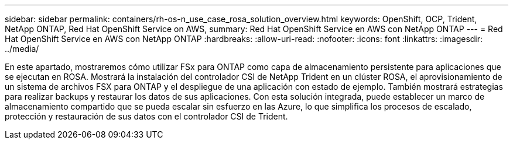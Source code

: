 ---
sidebar: sidebar 
permalink: containers/rh-os-n_use_case_rosa_solution_overview.html 
keywords: OpenShift, OCP, Trident, NetApp ONTAP, Red Hat OpenShift Service on AWS, 
summary: Red Hat OpenShift Service en AWS con NetApp ONTAP 
---
= Red Hat OpenShift Service en AWS con NetApp ONTAP
:hardbreaks:
:allow-uri-read: 
:nofooter: 
:icons: font
:linkattrs: 
:imagesdir: ../media/


[role="lead"]
En este apartado, mostraremos cómo utilizar FSx para ONTAP como capa de almacenamiento persistente para aplicaciones que se ejecutan en ROSA. Mostrará la instalación del controlador CSI de NetApp Trident en un clúster ROSA, el aprovisionamiento de un sistema de archivos FSX para ONTAP y el despliegue de una aplicación con estado de ejemplo. También mostrará estrategias para realizar backups y restaurar los datos de sus aplicaciones. Con esta solución integrada, puede establecer un marco de almacenamiento compartido que se pueda escalar sin esfuerzo en las Azure, lo que simplifica los procesos de escalado, protección y restauración de sus datos con el controlador CSI de Trident.
